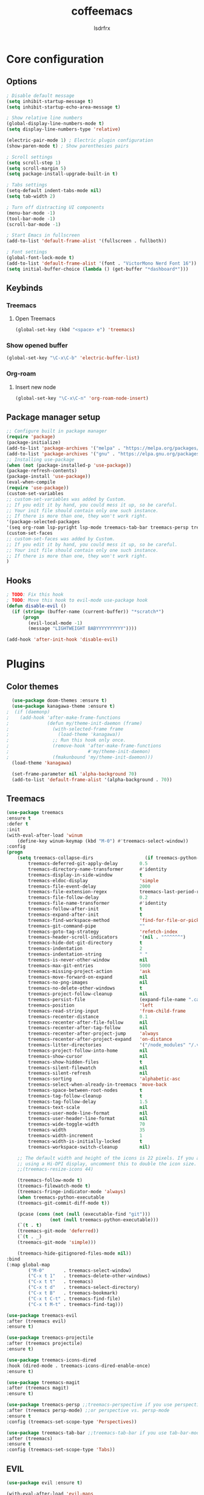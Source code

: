 #+TITLE:coffeemacs
#+AUTHOR:lsdrfrx

* Core configuration
** Options
#+BEGIN_SRC emacs-lisp
  ; Disable default message
  (setq inhibit-startup-message t)
  (setq inhibit-startup-echo-area-message t)

  ; Show relative line numbers
  (global-display-line-numbers-mode t)
  (setq display-line-numbers-type 'relative)

  (electric-pair-mode 1) ; Electric plugin configuration
  (show-paren-mode t) ; Show parenthesies pairs

  ; Scroll settings
  (setq scroll-step 1)
  (setq scroll-margin 5)
  (setq package-install-upgrade-built-in t)

  ; Tabs settings
  (setq-default indent-tabs-mode nil)
  (setq tab-width 2)

  ; Turn off distracting UI components
  (menu-bar-mode -1)
  (tool-bar-mode -1)
  (scroll-bar-mode -1)

  ; Start Emacs in fullscreen
  (add-to-list 'default-frame-alist '(fullscreen . fullboth)) 

  ; Font settings
  (global-font-lock-mode t)
  (add-to-list 'default-frame-alist '(font . "VictorMono Nerd Font 16"))
  (setq initial-buffer-choice (lambda () (get-buffer "*dashboard*")))
#+END_SRC

** Keybinds
*** Treemacs
**** Open Treemacs
#+BEGIN_SRC emacs-lisp
      (global-set-key (kbd "<space> e") 'treemacs)
#+END_SRC
*** Show opened buffer
#+BEGIN_SRC emacs-lisp
  (global-set-key "\C-x\C-b" 'electric-buffer-list)
#+END_SRC

*** Org-roam
**** Insert new node
#+BEGIN_SRC emacs-lisp
  (global-set-key "\C-x\C-n" 'org-roam-node-insert)
#+END_SRC

** Package manager setup
#+BEGIN_SRC emacs-lisp
    ;; Configure built in package manager
    (require 'package)
    (package-initialize)
    (add-to-list 'package-archives '("melpa" . "https://melpa.org/packages/"))
    (add-to-list 'package-archives '("gnu" . "https://elpa.gnu.org/packages/"))
    ;; Installing use-package
    (when (not (package-installed-p 'use-package))
    (package-refresh-contents)
    (package-install 'use-package))
    (eval-when-compile
    (require 'use-package))
    (custom-set-variables
    ;; custom-set-variables was added by Custom.
    ;; If you edit it by hand, you could mess it up, so be careful.
    ;; Your init file should contain only one such instance.
    ;; If there is more than one, they won't work right.
    '(package-selected-packages
    '(seq org-roam lsp-pyright lsp-mode treemacs-tab-bar treemacs-persp treemacs-magit treemacs-icons-dired treemacs-projectile treemacs-evil treemacs use-package)))
    (custom-set-faces
    ;; custom-set-faces was added by Custom.
    ;; If you edit it by hand, you could mess it up, so be careful.
    ;; Your init file should contain only one such instance.
    ;; If there is more than one, they won't work right.
    )
#+END_SRC

** Hooks
#+BEGIN_SRC emacs-lisp
  ; TODO: Fix this hook
  ; TODO: Move this hook to evil-mode use-package hook
  (defun disable-evil ()
    (if (string= (buffer-name (current-buffer)) "*scratch*")
        (progn
          (evil-local-mode -1)
          (message "LIGHTWEIGHT BABYYYYYYYYYY"))))

  (add-hook 'after-init-hook 'disable-evil)
#+END_SRC

* Plugins
** Color themes
#+BEGIN_SRC emacs-lisp
  (use-package doom-themes :ensure t)
  (use-package kanagawa-theme :ensure t)
;  (if (daemonp)
;    (add-hook 'after-make-frame-functions
;              (defun my/theme-init-daemon (frame)
;                (with-selected-frame frame
;                  (load-theme 'kanagawa))
;                ;; Run this hook only once.
;                (remove-hook 'after-make-frame-functions
;                             #'my/theme-init-daemon)
;                (fmakunbound 'my/theme-init-daemon)))
  (load-theme 'kanagawa)

  (set-frame-parameter nil 'alpha-background 70)
  (add-to-list 'default-frame-alist '(alpha-background . 70))
#+END_SRC

** Treemacs
#+BEGIN_SRC emacs-lisp
    (use-package treemacs
    :ensure t
    :defer t
    :init
    (with-eval-after-load 'winum
        (define-key winum-keymap (kbd "M-0") #'treemacs-select-window))
    :config
    (progn
        (setq treemacs-collapse-dirs                   (if treemacs-python-executable 3 0)
            treemacs-deferred-git-apply-delay        0.5
            treemacs-directory-name-transformer      #'identity
            treemacs-display-in-side-window          t
            treemacs-eldoc-display                   'simple
            treemacs-file-event-delay                2000
            treemacs-file-extension-regex            treemacs-last-period-regex-value
            treemacs-file-follow-delay               0.2
            treemacs-file-name-transformer           #'identity
            treemacs-follow-after-init               t
            treemacs-expand-after-init               t
            treemacs-find-workspace-method           'find-for-file-or-pick-first
            treemacs-git-command-pipe                ""
            treemacs-goto-tag-strategy               'refetch-index
            treemacs-header-scroll-indicators        '(nil . "^^^^^^")
            treemacs-hide-dot-git-directory          t
            treemacs-indentation                     2
            treemacs-indentation-string              " "
            treemacs-is-never-other-window           nil
            treemacs-max-git-entries                 5000
            treemacs-missing-project-action          'ask
            treemacs-move-forward-on-expand          nil
            treemacs-no-png-images                   nil
            treemacs-no-delete-other-windows         t
            treemacs-project-follow-cleanup          nil
            treemacs-persist-file                    (expand-file-name ".cache/treemacs-persist" user-emacs-directory)
            treemacs-position                        'left
            treemacs-read-string-input               'from-child-frame
            treemacs-recenter-distance               0.1
            treemacs-recenter-after-file-follow      nil
            treemacs-recenter-after-tag-follow       nil
            treemacs-recenter-after-project-jump     'always
            treemacs-recenter-after-project-expand   'on-distance
            treemacs-litter-directories              '("/node_modules" "/.venv" "/.cask")
            treemacs-project-follow-into-home        nil
            treemacs-show-cursor                     nil
            treemacs-show-hidden-files               t
            treemacs-silent-filewatch                nil
            treemacs-silent-refresh                  nil
            treemacs-sorting                         'alphabetic-asc
            treemacs-select-when-already-in-treemacs 'move-back
            treemacs-space-between-root-nodes        t
            treemacs-tag-follow-cleanup              t
            treemacs-tag-follow-delay                1.5
            treemacs-text-scale                      nil
            treemacs-user-mode-line-format           nil
            treemacs-user-header-line-format         nil
            treemacs-wide-toggle-width               70
            treemacs-width                           35
            treemacs-width-increment                 1
            treemacs-width-is-initially-locked       t
            treemacs-workspace-switch-cleanup        nil)

        ;; The default width and height of the icons is 22 pixels. If you are
        ;; using a Hi-DPI display, uncomment this to double the icon size.
        ;;(treemacs-resize-icons 44)

        (treemacs-follow-mode t)
        (treemacs-filewatch-mode t)
        (treemacs-fringe-indicator-mode 'always)
        (when treemacs-python-executable
        (treemacs-git-commit-diff-mode t))

        (pcase (cons (not (null (executable-find "git")))
                    (not (null treemacs-python-executable)))
        (`(t . t)
        (treemacs-git-mode 'deferred))
        (`(t . _)
        (treemacs-git-mode 'simple)))

        (treemacs-hide-gitignored-files-mode nil))
    :bind
    (:map global-map
            ("M-0"       . treemacs-select-window)
            ("C-x t 1"   . treemacs-delete-other-windows)
            ("C-x t t"   . treemacs)
            ("C-x t d"   . treemacs-select-directory)
            ("C-x t B"   . treemacs-bookmark)
            ("C-x t C-t" . treemacs-find-file)
            ("C-x t M-t" . treemacs-find-tag)))

    (use-package treemacs-evil
    :after (treemacs evil)
    :ensure t)

    (use-package treemacs-projectile
    :after (treemacs projectile)
    :ensure t)

    (use-package treemacs-icons-dired
    :hook (dired-mode . treemacs-icons-dired-enable-once)
    :ensure t)

    (use-package treemacs-magit
    :after (treemacs magit)
    :ensure t)

    (use-package treemacs-persp ;;treemacs-perspective if you use perspective.el vs. persp-mode
    :after (treemacs persp-mode) ;;or perspective vs. persp-mode
    :ensure t
    :config (treemacs-set-scope-type 'Perspectives))

    (use-package treemacs-tab-bar ;;treemacs-tab-bar if you use tab-bar-mode
    :after (treemacs)
    :ensure t
    :config (treemacs-set-scope-type 'Tabs))
#+END_SRC

** EVIL
#+BEGIN_SRC emacs-lisp
    (use-package evil :ensure t)

    (with-eval-after-load 'evil-maps
        (define-key evil-motion-state-map (kbd "SPC") nil)
        (define-key evil-motion-state-map (kbd "RET") nil)
        (define-key evil-motion-state-map (kbd "TAB") nil))

      (evil-mode 1)
#+END_SRC

** Org-mode
#+BEGIN_SRC emacs-lisp
  (add-to-list 'auto-mode-alist '("\\.org$" . org-mode))

  (use-package org-evil :ensure t)

  (setq
      org-hide-emphasis-markers t
      org-pretty-entities t
      org-ellipsis "…")

  (setq org-return-follows-link t)
  (setq org-roam-directory (file-truename "~/notes"))
  (use-package org-bullets :ensure t)
  (require 'org-bullets)
  (add-hook 'org-mode-hook (lambda () (org-bullets-mode 1)))
#+END_SRC

** LSP
#+BEGIN_SRC emacs-lisp
  (use-package lsp-mode :ensure t)

  (setq lsp-keymap-prefix "C-c l")

  (add-hook 'python-mode-hook 'lsp)
  (add-hook 'clangd-mode-hool 'lsp)

  (require 'company)
  (add-hook 'after-init-hook 'global-company-mode)

  (use-package lsp-pyright
  :ensure t
  :hook (python-mode . (lambda  ()
                          (require 'lsp-pyright)
                          (lsp))))
#+END_SRC

** Dashboard
#+BEGIN_SRC emacs-lisp
    (use-package dashboard
        :ensure t
        :config
        (dashboard-setup-startup-hook))
    (setq dashboard-center-content t)
    (setq dashboard-startup-banner "~/.config/emacs/logo.png")
    (setq dashboard-items '(
        (recents . 5)
        (bookmarks . 5)
        (projects . 5)
        (agenda . 5)))

    (message (buffer-name))
#+END_SRC

** Zen-mode
#+BEGIN_SRC emacs-lisp
  (use-package olivetti
    :ensure t
    :hook (olivetti-mode . (lambda ()
                             (display-line-numbers-mode 'toggle))))
#+END_SRC
